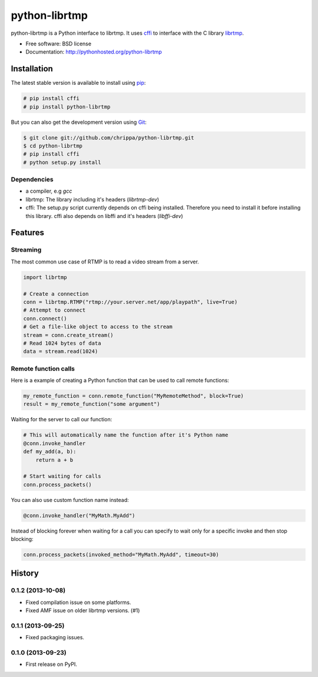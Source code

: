 ===============================
python-librtmp
===============================

.. image:: https://badge.fury.io/py/python-librtmp.png
    :target: http://badge.fury.io/py/python-librtmp

.. image:: https://travis-ci.org/chrippa/python-librtmp.png?branch=master
        :target: https://travis-ci.org/chrippa/python-librtmp

.. image:: https://pypip.in/d/python-librtmp/badge.png
        :target: https://crate.io/packages/python-librtmp?version=latest


python-librtmp is a Python interface to librtmp.
It uses `cffi <http://cffi.readthedocs.org/>`_ to interface with
the C library `librtmp <http://rtmpdump.mplayerhq.hu/librtmp.3.html>`_.

* Free software: BSD license
* Documentation: http://pythonhosted.org/python-librtmp


Installation
------------

The latest stable version is available to install using `pip <http://www.pip-installer.org/>`_:

.. code-block:: console

    # pip install cffi
    # pip install python-librtmp

But you can also get the development version using `Git <http://git-scm.com/>`_:

.. code-block:: console

    $ git clone git://github.com/chrippa/python-librtmp.git
    $ cd python-librtmp
    # pip install cffi
    # python setup.py install


Dependencies
^^^^^^^^^^^^

- a compiler, e.g `gcc`
- librtmp: The library including it's headers (`librtmp-dev`)
- cffi: The setup.py script currently depends on cffi being installed.
  Therefore you need to install it before installing this library.
  cffi also depends on libffi and it's headers (`libffi-dev`)


Features
--------

Streaming
^^^^^^^^^

The most common use case of RTMP is to read a video stream from
a server.

.. code-block:: python

    import librtmp

    # Create a connection
    conn = librtmp.RTMP("rtmp://your.server.net/app/playpath", live=True)
    # Attempt to connect
    conn.connect()
    # Get a file-like object to access to the stream
    stream = conn.create_stream()
    # Read 1024 bytes of data
    data = stream.read(1024)



Remote function calls
^^^^^^^^^^^^^^^^^^^^^

Here is a example of creating a Python function that can be used to call
remote functions:

.. code-block:: python

    my_remote_function = conn.remote_function("MyRemoteMethod", block=True)
    result = my_remote_function("some argument")

Waiting for the server to call our function:

.. code-block:: python

    # This will automatically name the function after it's Python name
    @conn.invoke_handler
    def my_add(a, b):
        return a + b

    # Start waiting for calls
    conn.process_packets()

You can also use custom function name instead:


.. code-block:: python

    @conn.invoke_handler("MyMath.MyAdd")

Instead of blocking forever when waiting for a call you can specify to wait
only for a specific invoke and then stop blocking:

.. code-block:: python

    conn.process_packets(invoked_method="MyMath.MyAdd", timeout=30)






History
-------

0.1.2 (2013-10-08)
^^^^^^^^^^^^^^^^^^

* Fixed compilation issue on some platforms.
* Fixed AMF issue on older librtmp versions. (#1)

0.1.1 (2013-09-25)
^^^^^^^^^^^^^^^^^^

* Fixed packaging issues.

0.1.0 (2013-09-23)
^^^^^^^^^^^^^^^^^^

* First release on PyPI.


